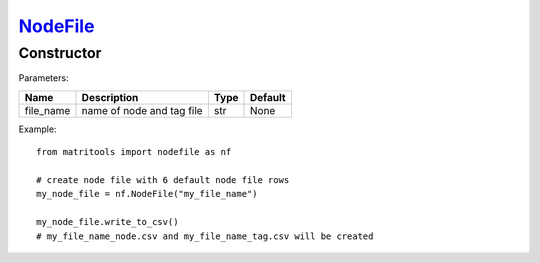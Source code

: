 `NodeFile <nodefile.html>`_
===========================
Constructor
-----------

Parameters:

+------------+---------------------------------------------+------------------+---------+
| Name       | Description                                 | Type             | Default |
+============+=============================================+==================+=========+
| file_name  | name of node and tag file                   | str              | None    |
+------------+---------------------------------------------+------------------+---------+

Example::

    from matritools import nodefile as nf

    # create node file with 6 default node file rows
    my_node_file = nf.NodeFile("my_file_name")

    my_node_file.write_to_csv()
    # my_file_name_node.csv and my_file_name_tag.csv will be created


